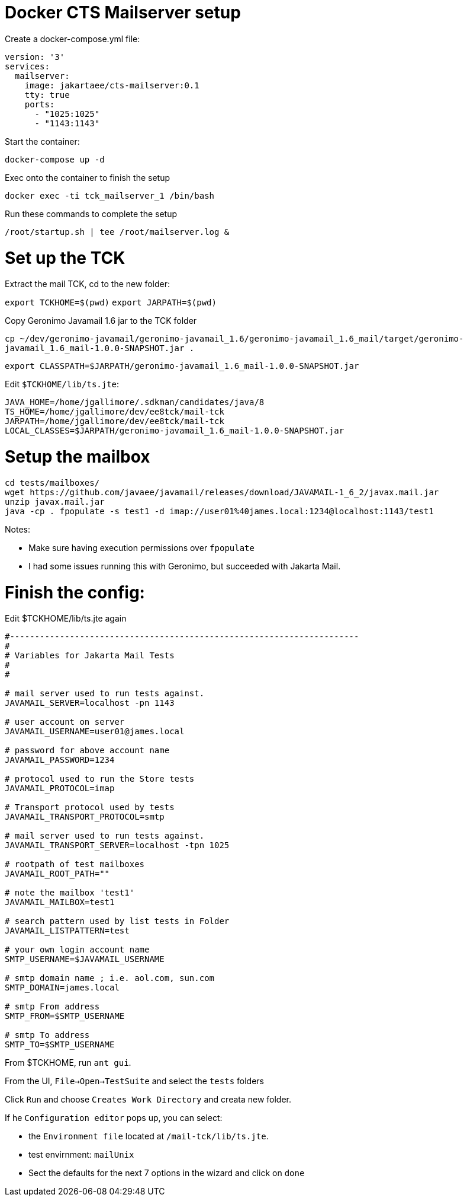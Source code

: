 # Docker CTS Mailserver setup

Create a docker-compose.yml file:

```
version: '3'
services:
  mailserver:
    image: jakartaee/cts-mailserver:0.1
    tty: true
    ports:
      - "1025:1025"
      - "1143:1143"

```

Start the container:

`docker-compose up -d`

Exec onto the container to finish the setup

`docker exec -ti tck_mailserver_1 /bin/bash`

Run these commands to complete the setup

```
/root/startup.sh | tee /root/mailserver.log &
```

# Set up the TCK

Extract the mail TCK, cd to the new folder:

`export TCKHOME=$(pwd)`
`export JARPATH=$(pwd)`

Copy Geronimo Javamail 1.6 jar to the TCK folder

`cp ~/dev/geronimo-javamail/geronimo-javamail_1.6/geronimo-javamail_1.6_mail/target/geronimo-javamail_1.6_mail-1.0.0-SNAPSHOT.jar .`

`export CLASSPATH=$JARPATH/geronimo-javamail_1.6_mail-1.0.0-SNAPSHOT.jar`

Edit `$TCKHOME/lib/ts.jte`:

```
JAVA_HOME=/home/jgallimore/.sdkman/candidates/java/8
TS_HOME=/home/jgallimore/dev/ee8tck/mail-tck
JARPATH=/home/jgallimore/dev/ee8tck/mail-tck
LOCAL_CLASSES=$JARPATH/geronimo-javamail_1.6_mail-1.0.0-SNAPSHOT.jar
```

# Setup the mailbox

```
cd tests/mailboxes/
wget https://github.com/javaee/javamail/releases/download/JAVAMAIL-1_6_2/javax.mail.jar
unzip javax.mail.jar
java -cp . fpopulate -s test1 -d imap://user01%40james.local:1234@localhost:1143/test1
```

Notes:

* Make sure having execution permissions over `fpopulate`
* I had some issues running this with Geronimo, but succeeded with Jakarta Mail.

# Finish the config:

Edit $TCKHOME/lib/ts.jte again

```
#----------------------------------------------------------------------
#
# Variables for Jakarta Mail Tests
#
#

# mail server used to run tests against.
JAVAMAIL_SERVER=localhost -pn 1143

# user account on server
JAVAMAIL_USERNAME=user01@james.local

# password for above account name
JAVAMAIL_PASSWORD=1234

# protocol used to run the Store tests
JAVAMAIL_PROTOCOL=imap

# Transport protocol used by tests
JAVAMAIL_TRANSPORT_PROTOCOL=smtp

# mail server used to run tests against.
JAVAMAIL_TRANSPORT_SERVER=localhost -tpn 1025

# rootpath of test mailboxes
JAVAMAIL_ROOT_PATH=""

# note the mailbox 'test1'
JAVAMAIL_MAILBOX=test1

# search pattern used by list tests in Folder
JAVAMAIL_LISTPATTERN=test

# your own login account name
SMTP_USERNAME=$JAVAMAIL_USERNAME

# smtp domain name ; i.e. aol.com, sun.com
SMTP_DOMAIN=james.local

# smtp From address
SMTP_FROM=$SMTP_USERNAME

# smtp To address
SMTP_TO=$SMTP_USERNAME
```

From $TCKHOME, run `ant gui`.

From the UI, `File->Open->TestSuite` and select the `tests` folders

Click `Run` and choose `Creates Work Directory` and creata new folder.

If he `Configuration editor` pops up, you can select:

- the `Environment file` located at `/mail-tck/lib/ts.jte`.
- test envirnment: `mailUnix`
- Sect the defaults for the next 7 options in the wizard and click on `done`





